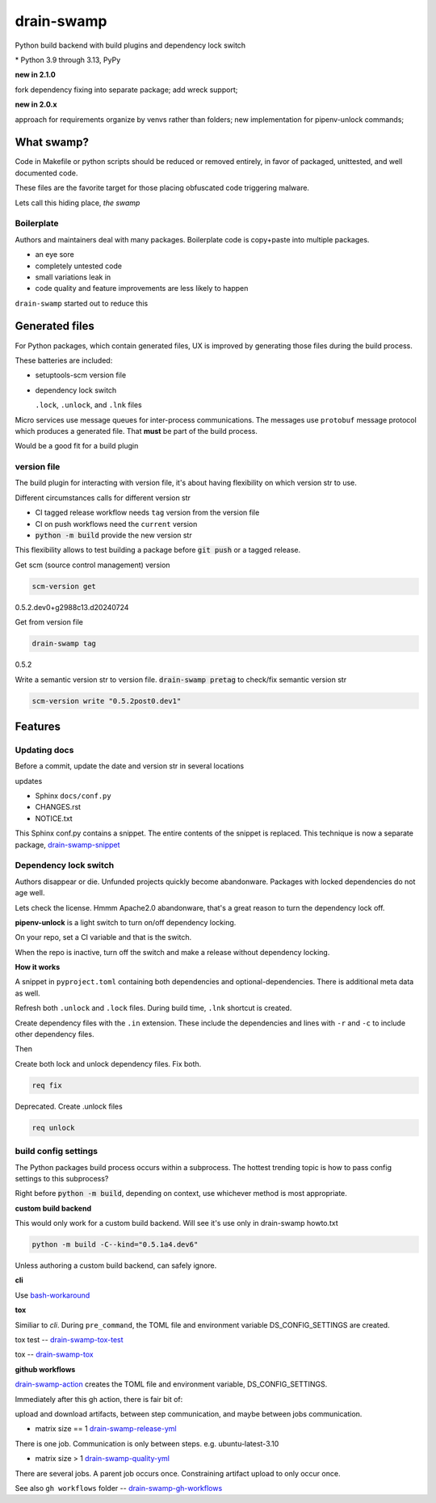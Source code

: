 drain-swamp
==============

Python build backend with build plugins and dependency lock switch

|  |kit| |codecov| |license|
|  |last-commit| |test-status| |quality-status| |docs|
|  |versions| |implementations|
|  |platforms| |black|
|  |downloads| |stars|
|  |mastodon-msftcangoblowm|

|feature banner|

.. PYVERSIONS

\* Python 3.9 through 3.13, PyPy

**new in 2.1.0**

fork dependency fixing into separate package; add wreck support;

**new in 2.0.x**

approach for requirements organize by venvs rather than folders;
new implementation for pipenv-unlock commands;

What swamp?
------------

Code in Makefile or python scripts should be reduced or removed
entirely, in favor of packaged, unittested, and well documented code.

These files are the favorite target for those placing obfuscated code
triggering malware.

Lets call this hiding place, *the swamp*

Boilerplate
""""""""""""

Authors and maintainers deal with many packages. Boilerplate code is
copy+paste into multiple packages.

- an eye sore
- completely untested code
- small variations leak in
- code quality and feature improvements are less likely to happen

``drain-swamp`` started out to reduce this

Generated files
---------------

For Python packages, which contain generated files, UX is improved
by generating those files during the build process.

These batteries are included:

- setuptools-scm version file

- dependency lock switch

  ``.lock``, ``.unlock``, and ``.lnk`` files

Micro services use message queues for inter-process communications.
The messages use ``protobuf`` message protocol which produces a
generated file. That **must** be part of the build process.

Would be a good fit for a build plugin

version file
""""""""""""

The build plugin for interacting with version file, it's
about having flexibility on which version str to use.

Different circumstances calls for different version str

- CI tagged release workflow needs ``tag`` version from the version file

- CI on push workflows need the ``current`` version

- :code:`python -m build` provide the new version str

This flexibility allows to test building a package
before :code:`git push` or a tagged release.

Get scm (source control management) version

.. code-block:: shell

   scm-version get

0.5.2.dev0+g2988c13.d20240724

Get from version file

.. code-block:: shell

   drain-swamp tag

0.5.2

Write a semantic version str to version file. :code:`drain-swamp pretag`
to check/fix semantic version str

.. code-block:: shell

   scm-version write "0.5.2post0.dev1"

Features
--------

Updating docs
""""""""""""""

Before a commit, update the date and version str in several locations

updates

- Sphinx ``docs/conf.py``
- CHANGES.rst
- NOTICE.txt

This Sphinx conf.py contains a snippet. The entire contents of the snippet
is replaced. This technique is now a separate package,
drain-swamp-snippet_

.. _drain-swamp-snippet: https://pypi.org/project/drain-swamp-snippet

Dependency lock switch
""""""""""""""""""""""

Authors disappear or die. Unfunded projects quickly become
abandonware. Packages with locked dependencies do not age well.

Lets check the license. Hmmm Apache2.0 abandonware, that's a great
reason to turn the dependency lock off.

**pipenv-unlock** is a light switch to turn on/off dependency locking.

On your repo, set a CI variable and that is the switch.

When the repo is inactive, turn off the switch and make a release
without dependency locking.

**How it works**

A snippet in ``pyproject.toml`` containing both
dependencies and optional-dependencies. There is additional
meta data as well.

Refresh both ``.unlock`` and ``.lock`` files. During build time,
``.lnk`` shortcut is created.

Create dependency files with the ``.in`` extension.
These include the dependencies and lines with ``-r`` and
``-c`` to include other dependency files.

Then

Create both lock and unlock dependency files. Fix both.

.. code-block:: shell

   req fix

Deprecated. Create .unlock files

.. code-block:: shell

   req unlock

build config settings
""""""""""""""""""""""

The Python packages build process occurs within a subprocess.
The hottest trending topic is how to pass config settings to
this subprocess?

Right before :code:`python -m build`, depending on context,
use whichever method is most appropriate.

**custom build backend**

This would only work for a custom build backend. Will see
it's use only in drain-swamp howto.txt

.. code:: shell

   python -m build -C--kind="0.5.1a4.dev6"

Unless authoring a custom build backend, can safely
ignore.

**cli**

Use bash-workaround_

**tox**

Similiar to *cli*. During ``pre_command``, the TOML file and
environment variable DS_CONFIG_SETTINGS are created.

tox test -- drain-swamp-tox-test_

tox -- drain-swamp-tox_

**github workflows**

drain-swamp-action_ creates the TOML file and environment
variable, DS_CONFIG_SETTINGS.

Immediately after this gh action, there is fair bit of:

upload and download artifacts, between step communication,
and maybe between jobs communication.

- matrix size == 1 drain-swamp-release-yml_

There is one job. Communication is only between steps. e.g. ubuntu-latest-3.10

- matrix size > 1 drain-swamp-quality-yml_

There are several jobs. A parent job occurs once. Constraining artifact upload
to only occur once.

See also ``gh workflows`` folder -- drain-swamp-gh-workflows_

.. _bash-workaround: https://github.com/msftcangoblowm/drain-swamp-action/tree/v1#technique----bash-implementation
.. _drain-swamp-action: https://github.com/msftcangoblowm/drain-swamp-action/tree/v1#github-workflow
.. _drain-swamp-release-yml: https://github.com/msftcangoblowm/drain-swamp/blob/master/.github/workflows/release.yml
.. _drain-swamp-quality-yml: https://github.com/msftcangoblowm/drain-swamp/blob/master/.github/workflows/quality.yml
.. _drain-swamp-gh-workflows: https://github.com/msftcangoblowm/drain-swamp/tree/master/.github/workflows
.. _drain-swamp-tox-test: https://github.com/msftcangoblowm/drain-swamp/blob/master/tox-test.ini
.. _drain-swamp-tox: https://github.com/msftcangoblowm/drain-swamp/blob/master/tox.ini

.. |last-commit| image:: https://img.shields.io/github/last-commit/msftcangoblowm/drain-swamp/master
    :target: https://github.com/msftcangoblowm/drain-swamp/pulse
    :alt: last commit to gauge activity
.. |test-status| image:: https://github.com/msftcangoblowm/drain-swamp/actions/workflows/testsuite.yml/badge.svg?branch=master&event=push
    :target: https://github.com/msftcangoblowm/drain-swamp/actions/workflows/testsuite.yml
    :alt: Test suite status
.. |quality-status| image:: https://github.com/msftcangoblowm/drain-swamp/actions/workflows/quality.yml/badge.svg?branch=master&event=push
    :target: https://github.com/msftcangoblowm/drain-swamp/actions/workflows/quality.yml
    :alt: Quality check status
.. |docs| image:: https://readthedocs.org/projects/drain-swamp/badge/?version=latest&style=flat
    :target: https://drain-swamp.readthedocs.io/
    :alt: Documentation
.. |kit| image:: https://img.shields.io/pypi/v/drain-swamp
    :target: https://pypi.org/project/drain-swamp/
    :alt: PyPI status
.. |versions| image:: https://img.shields.io/pypi/pyversions/drain-swamp.svg?logo=python&logoColor=FBE072
    :target: https://pypi.org/project/drain-swamp/
    :alt: Python versions supported
.. |license| image:: https://img.shields.io/github/license/msftcangoblowm/drain-swamp
    :target: https://pypi.org/project/drain-swamp/blob/master/LICENSE
    :alt: License
.. |stars| image:: https://img.shields.io/github/stars/msftcangoblowm/drain-swamp.svg?logo=github
    :target: https://github.com/msftcangoblowm/drain-swamp/stargazers
    :alt: GitHub stars
.. |mastodon-msftcangoblowm| image:: https://img.shields.io/mastodon/follow/112019041247183249
    :target: https://mastodon.social/@msftcangoblowme
    :alt: msftcangoblowme on Mastodon
.. |codecov| image:: https://codecov.io/gh/msftcangoblowm/drain-swamp/branch/master/graph/badge.svg?token=13dL2Owydg
    :target: https://codecov.io/gh/msftcangoblowm/drain-swamp
    :alt: drain-swamp coverage percentage
.. |black| image:: https://img.shields.io/badge/code%20style-black-000000.svg
   :target: https://github.com/ambv/black
.. |downloads| image:: https://img.shields.io/pypi/dm/drain-swamp
.. |implementations| image:: https://img.shields.io/pypi/implementation/drain-swamp
.. |platforms| image:: https://img.shields.io/badge/platform-linux-lightgrey

.. https://img.shields.io/badge/platform-windows%20%7C%20macos%20%7C%20linux-lightgrey

.. |feature banner| image:: /docs/_static/drain-swamp-banner-640-320.svg
   :alt: drain-swamp features build plugins and dependency lock switch

